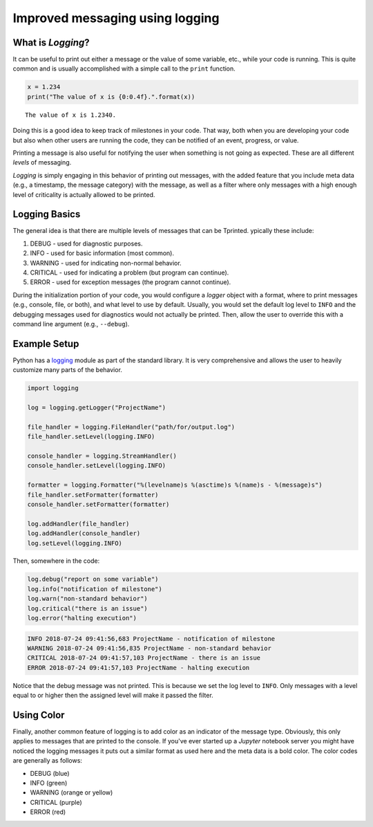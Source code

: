 Improved messaging using logging
================================

What is *Logging*?
------------------

It can be useful  to print out either a message or the  value of some variable,
etc.,  while  your  code is  running.  This  is  quite  common and  is  usually
accomplished with a simple call to the ``print`` function.

.. code-block:: python

    x = 1.234
    print("The value of x is {0:0.4f}.".format(x))

::

    The value of x is 1.2340.

Doing this is a  good idea to keep track of milestones in  your code. That way,
both when you  are developing your code  but also when other  users are running
the code, they can be notified of an event, progress, or value.

Printing a message is also useful for  notifying the user when something is not
going as expected. These are all different *levels* of messaging.

*Logging* is  simply engaging in this  behavior of printing out  messages, with
the added  feature that you include  meta data (e.g., a  timestamp, the message
category) with the message, as well as a filter where only messages with a high
enough level of criticality is actually allowed to be printed.


Logging Basics
--------------

The general  idea is  that there are  multiple levels of  messages that  can be
Tprinted. ypically these include:

1. DEBUG    - used for diagnostic purposes.
2. INFO     - used for basic information (most common).
3. WARNING  - used for indicating non-normal behavior.
4. CRITICAL - used for indicating a problem (but program can continue).
5. ERROR    - used for exception messages (the program cannot continue).

During the initialization portion of your  code, you would configure a *logger*
object with a  format, where to print messages (e.g.,  console, file, or both),
and what level to use by default.  Usually, you would set the default log level
to ``INFO`` and the debugging messages  used for diagnostics would not actually
be printed. Then, allow the user to  override this with a command line argument
(e.g., ``--debug``).


Example Setup
-------------

Python has a `logging <https://docs.python.org/3/library/logging.html>`_ module
as part of the  standard library. It is very comprehensive  and allows the user
to heavily customize many parts of the behavior.

.. code-block:: python

    import logging

    log = logging.getLogger("ProjectName")

    file_handler = logging.FileHandler("path/for/output.log")
    file_handler.setLevel(logging.INFO)

    console_handler = logging.StreamHandler()
    console_handler.setLevel(logging.INFO)

    formatter = logging.Formatter("%(levelname)s %(asctime)s %(name)s - %(message)s")
    file_handler.setFormatter(formatter)
    console_handler.setFormatter(formatter)

    log.addHandler(file_handler)
    log.addHandler(console_handler)
    log.setLevel(logging.INFO)

Then, somewhere in the code:

.. code-block:: python

    log.debug("report on some variable")
    log.info("notification of milestone")
    log.warn("non-standard behavior")
    log.critical("there is an issue")
    log.error("halting execution")

.. code-block:: none

    INFO 2018-07-24 09:41:56,683 ProjectName - notification of milestone
    WARNING 2018-07-24 09:41:56,835 ProjectName - non-standard behavior
    CRITICAL 2018-07-24 09:41:57,103 ProjectName - there is an issue
    ERROR 2018-07-24 09:41:57,103 ProjectName - halting execution

Notice that the debug  message was not printed. This is because  we set the log
level to  ``INFO``. Only  messages with  a level  equal to  or higher  then the
assigned level will make it passed the filter.


Using Color
-----------

Finally, another common feature  of logging is to add color  as an indicator of
the message type. Obviously, this only  applies to messages that are printed to
the console.  If you've ever started  up a *Jupyter* notebook  server you might
have noticed the logging messages it puts out a similar format as used here and
the meta data is a bold color. The color codes are generally as follows:

- DEBUG (blue)
- INFO (green)
- WARNING (orange or yellow)
- CRITICAL (purple)
- ERROR (red)


